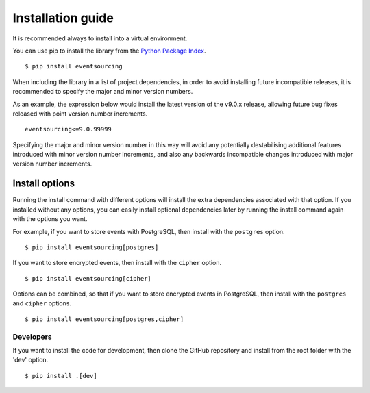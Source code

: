 ==================
Installation guide
==================

It is recommended always to install into a virtual environment.

You can use pip to install the library from the
`Python Package Index <https://pypi.org/project/eventsourcing/>`__.

::

    $ pip install eventsourcing

When including the library in a list of project dependencies, in order to
avoid installing future incompatible releases, it is recommended to specify
the major and minor version numbers.

As an example, the expression below would install the latest version of the
v9.0.x release, allowing future bug fixes released with point version number
increments.

::

    eventsourcing<=9.0.99999

Specifying the major and minor version number in this way will avoid any
potentially destabilising additional features introduced with minor version
number increments, and also any backwards incompatible changes introduced
with major version number increments.


Install options
===============

Running the install command with different options will install
the extra dependencies associated with that option. If you installed
without any options, you can easily install optional dependencies
later by running the install command again with the options you want.

For example, if you want to store events with PostgreSQL, then install with
the ``postgres`` option.

::

    $ pip install eventsourcing[postgres]


If you want to store encrypted events, then install with
the ``cipher`` option.

::

    $ pip install eventsourcing[cipher]


Options can be combined, so that if you want to store encrypted events in PostgreSQL,
then install with the ``postgres`` and ``cipher`` options.

::

    $ pip install eventsourcing[postgres,cipher]


Developers
----------

If you want to install the code for development, then clone the GitHub repository
and install from the root folder with the 'dev' option.

::

    $ pip install .[dev]
